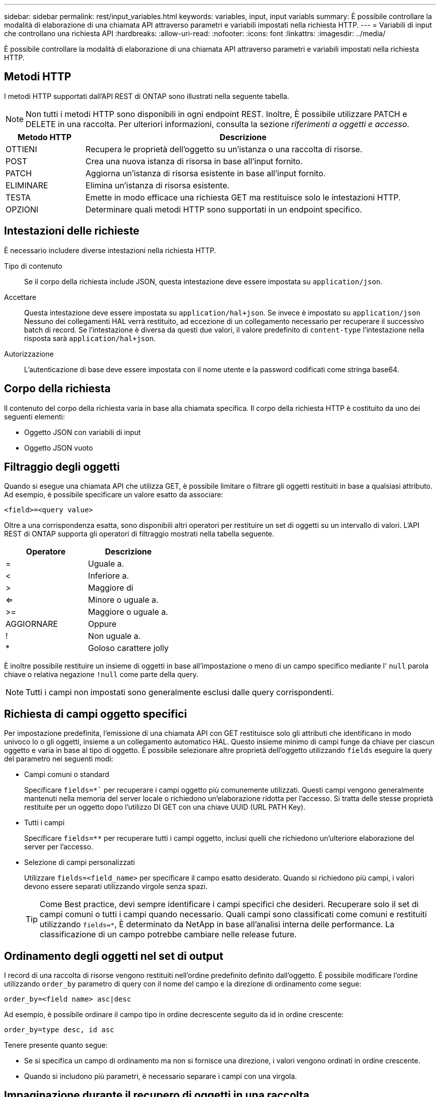 ---
sidebar: sidebar 
permalink: rest/input_variables.html 
keywords: variables, input, input variabls 
summary: È possibile controllare la modalità di elaborazione di una chiamata API attraverso parametri e variabili impostati nella richiesta HTTP. 
---
= Variabili di input che controllano una richiesta API
:hardbreaks:
:allow-uri-read: 
:nofooter: 
:icons: font
:linkattrs: 
:imagesdir: ../media/


[role="lead"]
È possibile controllare la modalità di elaborazione di una chiamata API attraverso parametri e variabili impostati nella richiesta HTTP.



== Metodi HTTP

I metodi HTTP supportati dall'API REST di ONTAP sono illustrati nella seguente tabella.


NOTE: Non tutti i metodi HTTP sono disponibili in ogni endpoint REST. Inoltre, È possibile utilizzare PATCH e DELETE in una raccolta. Per ulteriori informazioni, consulta la sezione _riferimenti a oggetti e accesso_.

[cols="20,80"]
|===
| Metodo HTTP | Descrizione 


| OTTIENI | Recupera le proprietà dell'oggetto su un'istanza o una raccolta di risorse. 


| POST | Crea una nuova istanza di risorsa in base all'input fornito. 


| PATCH | Aggiorna un'istanza di risorsa esistente in base all'input fornito. 


| ELIMINARE | Elimina un'istanza di risorsa esistente. 


| TESTA | Emette in modo efficace una richiesta GET ma restituisce solo le intestazioni HTTP. 


| OPZIONI | Determinare quali metodi HTTP sono supportati in un endpoint specifico. 
|===


== Intestazioni delle richieste

È necessario includere diverse intestazioni nella richiesta HTTP.

Tipo di contenuto:: Se il corpo della richiesta include JSON, questa intestazione deve essere impostata su `application/json`.
Accettare:: Questa intestazione deve essere impostata su `application/hal+json`. Se invece è impostato su `application/json` Nessuno dei collegamenti HAL verrà restituito, ad eccezione di un collegamento necessario per recuperare il successivo batch di record. Se l'intestazione è diversa da questi due valori, il valore predefinito di `content-type` l'intestazione nella risposta sarà `application/hal+json`.
Autorizzazione:: L'autenticazione di base deve essere impostata con il nome utente e la password codificati come stringa base64.




== Corpo della richiesta

Il contenuto del corpo della richiesta varia in base alla chiamata specifica. Il corpo della richiesta HTTP è costituito da uno dei seguenti elementi:

* Oggetto JSON con variabili di input
* Oggetto JSON vuoto




== Filtraggio degli oggetti

Quando si esegue una chiamata API che utilizza GET, è possibile limitare o filtrare gli oggetti restituiti in base a qualsiasi attributo. Ad esempio, è possibile specificare un valore esatto da associare:

`<field>=<query value>`

Oltre a una corrispondenza esatta, sono disponibili altri operatori per restituire un set di oggetti su un intervallo di valori. L'API REST di ONTAP supporta gli operatori di filtraggio mostrati nella tabella seguente.

|===
| Operatore | Descrizione 


| = | Uguale a. 


| < | Inferiore a. 


| > | Maggiore di 


| <= | Minore o uguale a. 


| >= | Maggiore o uguale a. 


| AGGIORNARE | Oppure 


| ! | Non uguale a. 


| * | Goloso carattere jolly 
|===
È inoltre possibile restituire un insieme di oggetti in base all'impostazione o meno di un campo specifico mediante l' `null` parola chiave o relativa negazione `!null` come parte della query.


NOTE: Tutti i campi non impostati sono generalmente esclusi dalle query corrispondenti.



== Richiesta di campi oggetto specifici

Per impostazione predefinita, l'emissione di una chiamata API con GET restituisce solo gli attributi che identificano in modo univoco lo o gli oggetti, insieme a un collegamento automatico HAL. Questo insieme minimo di campi funge da chiave per ciascun oggetto e varia in base al tipo di oggetto. È possibile selezionare altre proprietà dell'oggetto utilizzando `fields` eseguire la query del parametro nei seguenti modi:

* Campi comuni o standard
+
Specificare `fields=*`` per recuperare i campi oggetto più comunemente utilizzati. Questi campi vengono generalmente mantenuti nella memoria del server locale o richiedono un'elaborazione ridotta per l'accesso. Si tratta delle stesse proprietà restituite per un oggetto dopo l'utilizzo DI GET con una chiave UUID (URL PATH Key).

* Tutti i campi
+
Specificare `fields=**` per recuperare tutti i campi oggetto, inclusi quelli che richiedono un'ulteriore elaborazione del server per l'accesso.

* Selezione di campi personalizzati
+
Utilizzare `fields=<field_name>` per specificare il campo esatto desiderato. Quando si richiedono più campi, i valori devono essere separati utilizzando virgole senza spazi.

+

TIP: Come Best practice, devi sempre identificare i campi specifici che desideri. Recuperare solo il set di campi comuni o tutti i campi quando necessario. Quali campi sono classificati come comuni e restituiti utilizzando `fields=*`, È determinato da NetApp in base all'analisi interna delle performance. La classificazione di un campo potrebbe cambiare nelle release future.





== Ordinamento degli oggetti nel set di output

I record di una raccolta di risorse vengono restituiti nell'ordine predefinito definito dall'oggetto. È possibile modificare l'ordine utilizzando `order_by` parametro di query con il nome del campo e la direzione di ordinamento come segue:

`order_by=<field name> asc|desc`

Ad esempio, è possibile ordinare il campo tipo in ordine decrescente seguito da id in ordine crescente:

`order_by=type desc, id asc`

Tenere presente quanto segue:

* Se si specifica un campo di ordinamento ma non si fornisce una direzione, i valori vengono ordinati in ordine crescente.
* Quando si includono più parametri, è necessario separare i campi con una virgola.




== Impaginazione durante il recupero di oggetti in una raccolta

Quando si esegue una chiamata API utilizzando GET per accedere a un insieme di oggetti dello stesso tipo, ONTAP tenta di restituire il maggior numero possibile di oggetti in base a due vincoli. È possibile controllare ciascuno di questi vincoli utilizzando parametri di query aggiuntivi sulla richiesta. Il primo vincolo raggiunto per una richiesta GET specifica termina la richiesta e limita quindi il numero di record restituiti.


NOTE: Se una richiesta termina prima di scorrere tutti gli oggetti, la risposta contiene il collegamento necessario per recuperare il batch successivo di record.

Limitazione del numero di oggetti:: Per impostazione predefinita, ONTAP restituisce un massimo di 10,000 oggetti per una richiesta GET. È possibile modificare questo limite utilizzando `max_records` parametro di query. Ad esempio:
+
--
`max_records=20`

Il numero di oggetti effettivamente restituiti può essere inferiore al massimo effettivo, in base al relativo vincolo temporale e al numero totale di oggetti nel sistema.

--
Limitare il tempo impiegato per recuperare gli oggetti:: Per impostazione predefinita, ONTAP restituisce il maggior numero di oggetti possibile entro il tempo consentito per la richiesta GET. Il timeout predefinito è 15 secondi. È possibile modificare questo limite utilizzando `return_timeout` parametro di query. Ad esempio:
+
--
`return_timeout=5`

Il numero di oggetti effettivamente restituiti può essere inferiore al massimo effettivo, in base al vincolo relativo al numero di oggetti e al numero totale di oggetti nel sistema.

--
Restringimento del set di risultati:: Se necessario, è possibile combinare questi due parametri con altri parametri di query per restringere il set di risultati. Ad esempio, quanto segue restituisce fino a 10 eventi ems generati dopo il tempo specificato:
+
--
`time\=> 2018-04-04T15:41:29.140265Z&max_records=10`

È possibile inviare più richieste per scorrere gli oggetti. Ogni successiva chiamata API deve utilizzare un nuovo valore temporale basato sull'ultimo evento dell'ultimo set di risultati.

--




== Proprietà delle dimensioni

I valori di input utilizzati con alcune chiamate API e alcuni parametri di query sono numerici. Invece di fornire un numero intero in byte, è possibile utilizzare un suffisso come mostrato nella tabella seguente.

[cols="20,80"]
|===
| Suffisso | Descrizione 


| KB | KB kilobyte (1024 byte) o kibyte 


| MB | MB Megabyte (KB x 1024 byte) o megibyte 


| GB | GB Gigabyte (MB x 1024 byte) o gibibyte 


| TB | TB terabyte (GB x 1024 byte) o tebibyte 


| PB | PB petabyte (TB x 1024 byte) o pebibyte 
|===
.Informazioni correlate
* link:object_references_and_access.html["Riferimenti e accesso agli oggetti"]

